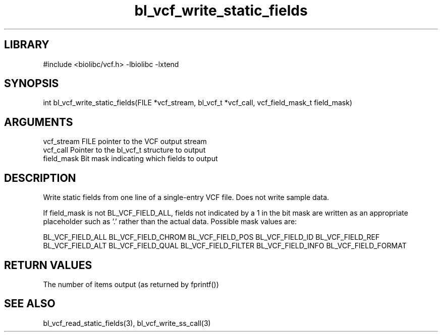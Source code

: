 \" Generated by c2man from bl_vcf_write_static_fields.c
.TH bl_vcf_write_static_fields 3

.SH LIBRARY
\" Indicate #includes, library name, -L and -l flags
#include <biolibc/vcf.h>
-lbiolibc -lxtend

\" Convention:
\" Underline anything that is typed verbatim - commands, etc.
.SH SYNOPSIS
.PP
int     bl_vcf_write_static_fields(FILE *vcf_stream, bl_vcf_t *vcf_call,
vcf_field_mask_t field_mask)

.SH ARGUMENTS
.nf
.na
vcf_stream  FILE pointer to the VCF output stream
vcf_call    Pointer to the bl_vcf_t structure to output
field_mask  Bit mask indicating which fields to output
.ad
.fi

.SH DESCRIPTION

Write static fields from one line of a single-entry VCF file.
Does not write sample data.

If field_mask is not BL_VCF_FIELD_ALL, fields not indicated by a 1
in the bit mask are written as an appropriate placeholder such as '.'
rather than the actual data.  Possible mask values are:

BL_VCF_FIELD_ALL
BL_VCF_FIELD_CHROM
BL_VCF_FIELD_POS
BL_VCF_FIELD_ID
BL_VCF_FIELD_REF
BL_VCF_FIELD_ALT
BL_VCF_FIELD_QUAL
BL_VCF_FIELD_FILTER
BL_VCF_FIELD_INFO
BL_VCF_FIELD_FORMAT

.SH RETURN VALUES

The number of items output (as returned by fprintf())

.SH SEE ALSO

bl_vcf_read_static_fields(3), bl_vcf_write_ss_call(3)

